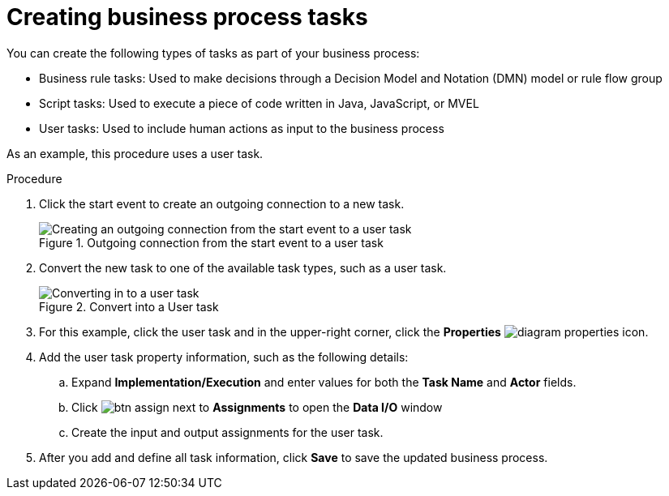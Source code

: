 [id='create-task']
= Creating business process tasks
You can create the following types of tasks as part of your business process:

* Business rule tasks: Used to make decisions through a Decision Model and Notation (DMN) model or rule flow group
* Script tasks: Used to execute a piece of code written in Java, JavaScript, or MVEL
* User tasks: Used to include human actions as input to the business process

As an example, this procedure uses a user task.

.Procedure
. Click the start event to create an outgoing connection to a new task.
+
.Outgoing connection from the start event to a user task
image::processes/create-task2.png[Creating an outgoing connection from the start event to a user task]

. Convert the new task to one of the available task types, such as a user task.
+
.Convert into a User task
image::processes/user_task2.png[Converting in to a user task]

. For this example, click the user task and in the upper-right corner, click the *Properties* image:processes/diagram_properties.png[] icon.
. Add the user task property information, such as the following details:
.. Expand *Implementation/Execution* and enter values for both the *Task Name* and *Actor* fields.
.. Click image:processes/btn_assign.png[] next to *Assignments* to open the *Data I/O* window
.. Create the input and output assignments for the user task.
. After you add and define all task information, click *Save* to save the updated business process.
